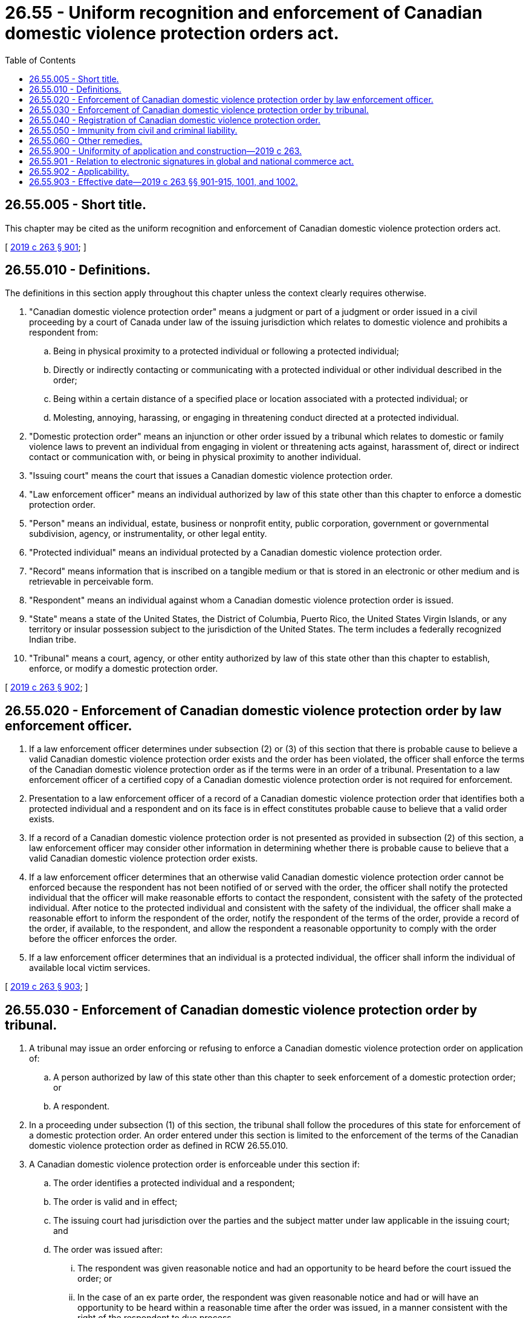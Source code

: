 = 26.55 - Uniform recognition and enforcement of Canadian domestic violence protection orders act.
:toc:

== 26.55.005 - Short title.
This chapter may be cited as the uniform recognition and enforcement of Canadian domestic violence protection orders act.

[ http://lawfilesext.leg.wa.gov/biennium/2019-20/Pdf/Bills/Session%20Laws/House/1517-S2.SL.pdf?cite=2019%20c%20263%20§%20901[2019 c 263 § 901]; ]

== 26.55.010 - Definitions.
The definitions in this section apply throughout this chapter unless the context clearly requires otherwise.

. "Canadian domestic violence protection order" means a judgment or part of a judgment or order issued in a civil proceeding by a court of Canada under law of the issuing jurisdiction which relates to domestic violence and prohibits a respondent from:

.. Being in physical proximity to a protected individual or following a protected individual;

.. Directly or indirectly contacting or communicating with a protected individual or other individual described in the order;

.. Being within a certain distance of a specified place or location associated with a protected individual; or

.. Molesting, annoying, harassing, or engaging in threatening conduct directed at a protected individual.

. "Domestic protection order" means an injunction or other order issued by a tribunal which relates to domestic or family violence laws to prevent an individual from engaging in violent or threatening acts against, harassment of, direct or indirect contact or communication with, or being in physical proximity to another individual.

. "Issuing court" means the court that issues a Canadian domestic violence protection order.

. "Law enforcement officer" means an individual authorized by law of this state other than this chapter to enforce a domestic protection order.

. "Person" means an individual, estate, business or nonprofit entity, public corporation, government or governmental subdivision, agency, or instrumentality, or other legal entity.

. "Protected individual" means an individual protected by a Canadian domestic violence protection order.

. "Record" means information that is inscribed on a tangible medium or that is stored in an electronic or other medium and is retrievable in perceivable form.

. "Respondent" means an individual against whom a Canadian domestic violence protection order is issued.

. "State" means a state of the United States, the District of Columbia, Puerto Rico, the United States Virgin Islands, or any territory or insular possession subject to the jurisdiction of the United States. The term includes a federally recognized Indian tribe.

. "Tribunal" means a court, agency, or other entity authorized by law of this state other than this chapter to establish, enforce, or modify a domestic protection order.

[ http://lawfilesext.leg.wa.gov/biennium/2019-20/Pdf/Bills/Session%20Laws/House/1517-S2.SL.pdf?cite=2019%20c%20263%20§%20902[2019 c 263 § 902]; ]

== 26.55.020 - Enforcement of Canadian domestic violence protection order by law enforcement officer.
. If a law enforcement officer determines under subsection (2) or (3) of this section that there is probable cause to believe a valid Canadian domestic violence protection order exists and the order has been violated, the officer shall enforce the terms of the Canadian domestic violence protection order as if the terms were in an order of a tribunal. Presentation to a law enforcement officer of a certified copy of a Canadian domestic violence protection order is not required for enforcement.

. Presentation to a law enforcement officer of a record of a Canadian domestic violence protection order that identifies both a protected individual and a respondent and on its face is in effect constitutes probable cause to believe that a valid order exists.

. If a record of a Canadian domestic violence protection order is not presented as provided in subsection (2) of this section, a law enforcement officer may consider other information in determining whether there is probable cause to believe that a valid Canadian domestic violence protection order exists.

. If a law enforcement officer determines that an otherwise valid Canadian domestic violence protection order cannot be enforced because the respondent has not been notified of or served with the order, the officer shall notify the protected individual that the officer will make reasonable efforts to contact the respondent, consistent with the safety of the protected individual. After notice to the protected individual and consistent with the safety of the individual, the officer shall make a reasonable effort to inform the respondent of the order, notify the respondent of the terms of the order, provide a record of the order, if available, to the respondent, and allow the respondent a reasonable opportunity to comply with the order before the officer enforces the order.

. If a law enforcement officer determines that an individual is a protected individual, the officer shall inform the individual of available local victim services.

[ http://lawfilesext.leg.wa.gov/biennium/2019-20/Pdf/Bills/Session%20Laws/House/1517-S2.SL.pdf?cite=2019%20c%20263%20§%20903[2019 c 263 § 903]; ]

== 26.55.030 - Enforcement of Canadian domestic violence protection order by tribunal.
. A tribunal may issue an order enforcing or refusing to enforce a Canadian domestic violence protection order on application of:

.. A person authorized by law of this state other than this chapter to seek enforcement of a domestic protection order; or

.. A respondent.

. In a proceeding under subsection (1) of this section, the tribunal shall follow the procedures of this state for enforcement of a domestic protection order. An order entered under this section is limited to the enforcement of the terms of the Canadian domestic violence protection order as defined in RCW 26.55.010.

. A Canadian domestic violence protection order is enforceable under this section if:

.. The order identifies a protected individual and a respondent;

.. The order is valid and in effect;

.. The issuing court had jurisdiction over the parties and the subject matter under law applicable in the issuing court; and

.. The order was issued after:

... The respondent was given reasonable notice and had an opportunity to be heard before the court issued the order; or

... In the case of an ex parte order, the respondent was given reasonable notice and had or will have an opportunity to be heard within a reasonable time after the order was issued, in a manner consistent with the right of the respondent to due process.

. A Canadian domestic violence protection order valid on its face is prima facie evidence of its enforceability under this section.

. A claim that a Canadian domestic violence protection order does not comply with subsection (3) of this section is an affirmative defense in a proceeding seeking enforcement of the order. If the tribunal determines that the order is not enforceable, the tribunal shall issue an order that the Canadian domestic violence protection order is not enforceable under this section and RCW 26.55.020 and may not be registered under RCW 26.55.040.

[ http://lawfilesext.leg.wa.gov/biennium/2019-20/Pdf/Bills/Session%20Laws/House/1517-S2.SL.pdf?cite=2019%20c%20263%20§%20904[2019 c 263 § 904]; ]

== 26.55.040 - Registration of Canadian domestic violence protection order.
. A person entitled to protection who has a valid Canadian domestic violence protection order may file that order by presenting a certified, authenticated, or exemplified copy of the Canadian domestic violence protection order to a clerk of the court of a Washington court in which the person entitled to protection resides or to a clerk of the court of a Washington court where the person entitled to protection believes enforcement may be necessary. Any out-of-state department, agency, or court responsible for maintaining protection order records, may by facsimile or electronic transmission send a reproduction of the foreign protection order to the clerk of the court of Washington as long as it contains a facsimile or digital signature by any person authorized to make such transmission.

. On receipt of a certified copy of a Canadian domestic violence protection order, the clerk of the court shall register the order in accordance with this section.

. An individual registering a Canadian domestic violence protection order under this section shall file an affidavit stating that, to the best of the individual's knowledge, the order is valid and in effect.

. After a Canadian domestic violence protection order is registered under this section, the clerk of the court shall provide the individual registering the order a certified copy of the registered order.

. A Canadian domestic violence protection order registered under this section may be entered in a state or federal registry of protection orders in accordance with law.

. An inaccurate, expired, or unenforceable Canadian domestic violence protection order may be corrected or removed from the registry of protection orders maintained in this state in accordance with law of this state other than this chapter.

. A fee may not be charged for the registration of a Canadian domestic violence protection order under this section.

. Registration in this state or filing under law of this state other than this chapter of a Canadian domestic violence protection order is not required for its enforcement under this chapter.

[ http://lawfilesext.leg.wa.gov/biennium/2019-20/Pdf/Bills/Session%20Laws/House/1517-S2.SL.pdf?cite=2019%20c%20263%20§%20905[2019 c 263 § 905]; ]

== 26.55.050 - Immunity from civil and criminal liability.
The state, state agency, local governmental agency, law enforcement officer, prosecuting attorney, clerk of court, and state or local governmental official acting in an official capacity are immune from civil and criminal liability for an act or omission arising out of the registration or enforcement of a Canadian domestic violence protection order or the detention or arrest of an alleged violator of a Canadian domestic violence protection order if the act or omission was a good faith effort to comply with this chapter.

[ http://lawfilesext.leg.wa.gov/biennium/2019-20/Pdf/Bills/Session%20Laws/House/1517-S2.SL.pdf?cite=2019%20c%20263%20§%20906[2019 c 263 § 906]; ]

== 26.55.060 - Other remedies.
An individual who seeks a remedy under this chapter may seek other legal or equitable remedies.

[ http://lawfilesext.leg.wa.gov/biennium/2019-20/Pdf/Bills/Session%20Laws/House/1517-S2.SL.pdf?cite=2019%20c%20263%20§%20907[2019 c 263 § 907]; ]

== 26.55.900 - Uniformity of application and construction—2019 c 263.
In applying and construing this uniform act, consideration must be given to the need to promote uniformity of the law with respect to its subject matter among states that enact it.

[ http://lawfilesext.leg.wa.gov/biennium/2019-20/Pdf/Bills/Session%20Laws/House/1517-S2.SL.pdf?cite=2019%20c%20263%20§%20908[2019 c 263 § 908]; ]

== 26.55.901 - Relation to electronic signatures in global and national commerce act.
This chapter modifies, limits, or supersedes the electronic signatures in global and national commerce act, 15 U.S.C. Sec. 7001 et seq., but does not modify, limit, or supersede Section 101(c) of that act, 15 U.S.C. Sec. 7001(c), or authorize electronic delivery of any of the notices described in Section 103(b) of that act, 15 U.S.C. Sec. 7003(b).

[ http://lawfilesext.leg.wa.gov/biennium/2019-20/Pdf/Bills/Session%20Laws/House/1517-S2.SL.pdf?cite=2019%20c%20263%20§%20909[2019 c 263 § 909]; ]

== 26.55.902 - Applicability.
This chapter applies to a Canadian domestic violence protection order issued before, on, or after January 1, 2020, and to a continuing action for enforcement of a Canadian domestic violence protection order commenced before, on, or after January 1, 2020. A request for enforcement of a Canadian domestic violence protection order made on or after January 1, 2020, for a violation of the order occurring before, on, or after January 1, 2020, is governed by this chapter.

[ http://lawfilesext.leg.wa.gov/biennium/2019-20/Pdf/Bills/Session%20Laws/House/1517-S2.SL.pdf?cite=2019%20c%20263%20§%20910[2019 c 263 § 910]; ]

== 26.55.903 - Effective date—2019 c 263 §§ 901-915, 1001, and 1002.
Sections 901 through 915, 1001, and 1002 of this act take effect January 1, 2020.

[ http://lawfilesext.leg.wa.gov/biennium/2019-20/Pdf/Bills/Session%20Laws/House/1517-S2.SL.pdf?cite=2019%20c%20263%20§%201003[2019 c 263 § 1003]; ]

